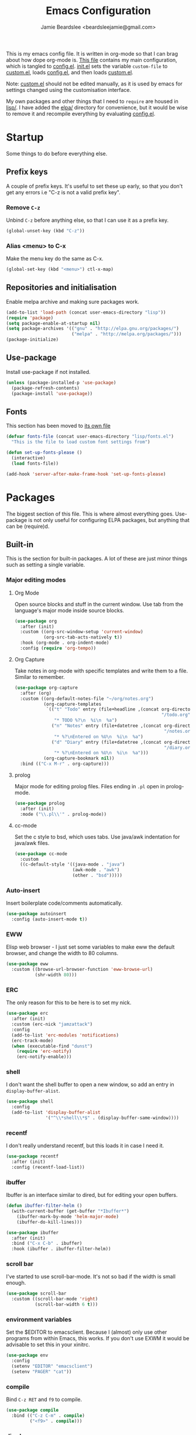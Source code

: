 #+TITLE: Emacs Configuration
#+AUTHOR: Jamie Beardslee <beardsleejamie@gmail.com>
#+PROPERTY: header-args:emacs-lisp :tangle config.el :comments org

This is my emacs config file. It is written in org-mode so that I can
brag about how dope org-mode is. [[file:README.org][This file]] contains my main
configuration, which is tangled to [[file:config.el][config.el]].  [[file:init.el][init.el]] sets the
variable =custom-file= to [[file:custom.el][custom.el]], loads [[file:config.el][config.el]], and then loads
[[file:custom.el][custom.el]].

Note: [[file:custom.el][custom.el]] should not be edited manually, as it is used by emacs
for settings changed using the customisation interface.

My own packages and other things that I need to =require= are housed
in [[file:lisp][lisp/]]. I have added the [[file:elpa][elpa/]] directory for convenience, but it
would be wise to remove it and recompile everything by evaluating
[[file:config.el][config.el]].

* Startup

Some things to do before everything else.

** Prefix keys

A couple of prefix keys. It's useful to set these up early, so that
you don't get any errors i.e "C-z is not a valid prefix key".

*** Remove =C-z=

Unbind =C-z= before anything else, so that I can use it as a prefix
key.

#+begin_src emacs-lisp
  (global-unset-key (kbd "C-z"))
#+end_src

*** Alias <menu> to C-x

Make the menu key do the same as C-x.

#+begin_src emacs-lisp
  (global-set-key (kbd "<menu>") ctl-x-map)
#+end_src

** Repositories and initialisation

Enable melpa archive and making sure packages work.

#+begin_src emacs-lisp
  (add-to-list 'load-path (concat user-emacs-directory "lisp"))
  (require 'package)
  (setq package-enable-at-startup nil)
  (setq package-archives '(("gnu" . "http://elpa.gnu.org/packages/")
                           ("melpa" . "http://melpa.org/packages/")))
  (package-initialize)
#+end_src

** Use-package

Install use-package if not installed.

#+begin_src emacs-lisp
  (unless (package-installed-p 'use-package)
    (package-refresh-contents)
    (package-install 'use-package))
#+end_src

** Fonts

This section has been moved to [[file:lisp/fonts.el][its own file]]

#+begin_src emacs-lisp
  (defvar fonts-file (concat user-emacs-directory "lisp/fonts.el")
    "This is the file to load custom font settings from")

  (defun set-up-fonts-please ()
    (interactive)
    (load fonts-file))

  (add-hook 'server-after-make-frame-hook 'set-up-fonts-please)
#+end_src

* Packages

The biggest section of this file. This is where almost everything
goes. Use-package is not only useful for configuring ELPA packages,
but anything that can be (require)d.

** Built-in

This is the section for built-in packages. A lot of these are just
minor things such as setting a single variable.

*** Major editing modes
**** Org Mode

Open source blocks and stuff in the current window. Use tab from the
language's major mode inside source blocks.

#+begin_src emacs-lisp
  (use-package org
    :after (init)
    :custom ((org-src-window-setup 'current-window)
             (org-src-tab-acts-natively t))
    :hook (org-mode . org-indent-mode)
    :config (require 'org-tempo))
#+end_src

**** Org Capture

Take notes in org-mode with specific templates and write them to a
file. Similar to remember.

#+begin_src emacs-lisp
  (use-package org-capture
    :after (org)
    :custom ((org-default-notes-file "~/org/notes.org")
             (org-capture-templates
              `(("t" "Todo" entry (file+headline ,(concat org-directory
                                                          "/todo.org") "Tasks")
                 "* TODO %?\n  %i\n  %a")
                ("n" "Notes" entry (file+datetree ,(concat org-directory
                                                           "/notes.org"))
                 "* %?\nEntered on %U\n  %i\n  %a")
                ("d" "Diary" entry (file+datetree ,(concat org-directory
                                                           "/diary.org"))
                 "* %?\nEntered on %U\n  %i\n  %a")))
             (org-capture-bookmark nil))
    :bind (("C-x M-r" . org-capture)))
#+end_src

**** prolog

Major mode for editing prolog files. Files ending in ~.pl~ open in
prolog-mode.

#+begin_src emacs-lisp
  (use-package prolog
    :after (init)
    :mode ("\\.pl\\'" . prolog-mode))
#+end_src

**** cc-mode

Set the c style to bsd, which uses tabs. Use java/awk indentation
for java/awk files.

#+begin_src emacs-lisp
  (use-package cc-mode
    :custom
    ((c-default-style '((java-mode . "java")
                        (awk-mode . "awk")
                        (other . "bsd")))))

#+end_src

*** Auto-insert

Insert boilerplate code/comments automatically.

#+begin_src emacs-lisp
  (use-package autoinsert
    :config (auto-insert-mode t))
#+end_src

*** EWW

Elisp web browser - I just set some variables to make eww the default
browser, and change the width to 80 columns.

#+begin_src emacs-lisp
  (use-package eww
    :custom ((browse-url-browser-function 'eww-browse-url)
             (shr-width 80)))
#+end_src

*** ERC

The only reason for this to be here is to set my nick.

#+begin_src emacs-lisp
  (use-package erc
    :after (init)
    :custom (erc-nick "jamzattack")
    :config
    (add-to-list 'erc-modules 'notifications)
    (erc-track-mode)
    (when (executable-find "dunst")
      (require 'erc-notify)
      (erc-notify-enable)))
#+end_src

*** shell

I don't want the shell buffer to open a new window, so add an entry in
=display-buffer-alist=.

#+begin_src emacs-lisp
  (use-package shell
    :config
    (add-to-list 'display-buffer-alist
                 '("^\\*shell\\*$" . (display-buffer-same-window))))
#+end_src

*** recentf

I don't really understand recentf, but this loads it in case I need
it.

#+begin_src emacs-lisp
  (use-package recentf
    :after (init)
    :config (recentf-load-list))
#+end_src

*** ibuffer

Ibuffer is an interface similar to dired, but for editing your open
buffers.

#+begin_src emacs-lisp
  (defun ibuffer-filter-helm ()
    (with-current-buffer (get-buffer "*Ibuffer*")
      (ibuffer-mark-by-mode 'helm-major-mode)
      (ibuffer-do-kill-lines)))

  (use-package ibuffer
    :after (init)
    :bind ("C-x C-b" . ibuffer)
    :hook (ibuffer . ibuffer-filter-helm))
#+end_src

*** scroll bar

I've started to use scroll-bar-mode. It's not so bad if the width is
small enough.

#+begin_src emacs-lisp
  (use-package scroll-bar
    :custom ((scroll-bar-mode 'right)
             (scroll-bar-width 6 t)))
#+end_src

*** environment variables

Set the $EDITOR to emacsclient. Because I (almost) only use other
programs from within Emacs, this works. If you don't use EXWM it would
be advisable to set this in your xinitrc.

#+begin_src emacs-lisp
  (use-package env
    :config
    (setenv "EDITOR" "emacsclient")
    (setenv "PAGER" "cat"))
#+end_src

*** compile

Bind =C-z RET= and =f9= to compile.

#+begin_src emacs-lisp
  (use-package compile
    :bind (("C-z C-m" . compile)
           ("<f9>" . compile)))
#+end_src

*** dired

Group directories first. This works only with GNU ls, so don't use
this if you use a different version.

#+begin_src emacs-lisp
  (use-package dired
    :defer t
    :custom ((dired-listing-switches "-lah --group-directories-first")
             (delete-by-moving-to-trash t))
    :bind ([remap list-directory] . dired-jump))
#+end_src

**** dired-async

Make dired run actions in the background.

#+begin_src emacs-lisp
  (use-package dired-async
    :config (dired-async-mode))
#+end_src

*** Desktop

Save list of buffers and some variables when exiting emacs.

#+begin_src emacs-lisp
  (use-package desktop
    :config
    (add-to-list 'desktop-globals-to-save 'helm-ff-history)
    (add-to-list 'desktop-globals-to-save 'extended-command-history)
    (desktop-save-mode t))
#+end_src

*** Info

Rebind M-p and M-n to move by paragraphs. By default M-n runs
=clone-buffer=, which I find to be completely useless.

#+begin_src emacs-lisp
  (use-package info
    :bind (:map Info-mode-map
                ("M-p" . backward-paragraph)
                ("M-n" . forward-paragraph)))
#+end_src

*** time

Display the current time in the mode-line, and make it use 24-hour
time.

#+begin_src emacs-lisp
  (use-package time
    :custom (display-time-24hr-format t)
    :config (display-time-mode t))
#+end_src

*** window

These functions are both quite useful, so I bound them to similar
keys.

#+begin_src emacs-lisp
  (use-package window
    :bind (("C-z C-z" . bury-buffer)
           ("C-z z" . kill-buffer-and-window)))
#+end_src

*** battery

Show battery information with =C-z b=, and show percentage in the
mode-line.

#+begin_src emacs-lisp
  (use-package battery
    :bind (("C-z b" . battery))
    :config (display-battery-mode t))
#+end_src

** My packages

Not necessarily /my/ packages, but packages that are in the [[file:lisp/][lisp]]
directory.

*** Toggle-touchpad

A simple package I wrote to toggle the touchpad/trackpoint on my
ThinkPad

Located [[file:lisp/toggle-touchpad.el][here.]]

#+begin_src emacs-lisp
  (use-package toggle-touchpad
    :load-path "lisp"
    :after (init)
    :defer t
    :bind
    (("<XF86TouchpadToggle>" . 'toggle-touchpad)
     ("C-z \\" . 'toggle-touchpad)))
#+end_src

*** dmenu-handler

A way to open URLs the way I want. I bind it to =C-z d=.

Located [[file:lisp/dmenu/dmenu-handler.el][here.]]

#+begin_src emacs-lisp
  (use-package dmenu-handler
    :load-path "lisp/dmenu"
    :after (init)
    :bind
    (("C-z d" . 'dmenu-handler)
     ("C-z C-d" . 'dmenu-handler)
     (:map eww-mode-map
           ("f" . 'dmenu-handler-stream)
           ("D" . 'dmenu-handler-download-video)
           ("A" . 'dmenu-handler-audio))))
#+end_src

*** library-genesis

My custom package for searching library genesis. I bind ~C-z l~ to a
search.

Located [[file:lisp/library-genesis.el][here.]]

#+begin_src emacs-lisp
  (use-package library-genesis
    :bind (("C-z l" . library-genesis-search)))
#+end_src

*** search-query

My own search-query package. It simply provides a few functions so
that I don't need to use DuckDuckGo's bangs, and for websites that
don't have a bang.

Located [[file:lisp/search-query.el][here.]]

#+begin_src emacs-lisp
  (use-package search-query
    :bind (("C-z t" . torrentz2-search)
           ("C-z C-t" . torrentz2-search)
           ("C-z y" . youtube-search)
           ("C-z C-y" . youtube-search)
           ("C-z w" . wikipedia-search)
           ("C-z C-w" . wiktionary-word)))
#+end_src

*** lilypond-mode

I copied lilypond-mode into my custom directory for the machines that
don't have lilypond installed.

Located [[file:lisp/lilypond-mode][here.]]

#+begin_src emacs-lisp
  (use-package lilypond-mode
    :load-path "lisp/lilypond-mode"
    :init
    (defun custom-lilypond-setup ()
      "Sets the buffer's comile command and comment-column."
      (setq-local compile-command
                  (format "lilypond %s" buffer-file-name))
      (setq-local comment-column 0))
    :defer 20
    :mode ("\\.ly\\'" . LilyPond-mode)
    :hook (LilyPond-mode . custom-lilypond-setup)
    :config
    (defun LilyPond-command-view ()
      (interactive)
      (let ((master-file (or LilyPond-master-file
                             buffer-file-name)))
        (find-file-other-window (concat
                                 (file-name-sans-extension master-file)
                                 ".pdf")))))
#+end_src

**** lilypond-skel

My small package that provides an auto-insert skeleton for lilypond.

#+begin_src emacs-lisp
  (use-package lilypond-skel
    :load-path "lisp/skeletons/"
    :after (lilypond-mode auto-insert))
#+end_src

*** Arch Linux settings

This file just adds a few auto-mode-alist entries for systemd and
pacman files.

Located [[file:lisp/arch-linux-settings.el][here.]]

#+begin_src emacs-lisp
  (use-package arch-linux-settings
    :load-path "lisp")
#+end_src

*** Custom EXWM config

My custom settings for EXWM - not much different from the
=exwm-config-default=, but doesn't get in my way as much. It provides
the function =custom-exwm-config= which is used in [[EXWM - Emacs X Window Manager][EXWM]].

Located [[file:lisp/custom-exwm-config.el][here.]]

#+begin_src emacs-lisp
  (use-package custom-exwm-config
    :load-path "lisp")
#+end_src

*** reddit-browse

This is a very minimal package to ease the use of reddit within eww.
It uses the old reddit mobile site, which works well with eww.

#+begin_src emacs-lisp
  (use-package reddit-browse
    :custom (reddit-subreddit-list '("emacs" "lisp" "lispmemes"
                                     "vxjunkies" "linux" "nethack"
                                     "cello" "throwers"))
    :bind ("C-z r" . reddit-goto-subreddit))
#+end_src

** ELPA Packages

This is where the packages installed within emacs are located. All of
these use the =:ensure= keyword, so that they are downloaded if they
aren't already.

*** COMMENT god-mode

God-mode is kinda like modal editing using the default keybindings.
It essentially acts as an emacs-only sticky-key.

I bind it to escape (note the use of "<escape>" rather than "ESC"). I
recommend using the same key for escape and control.

I also set it up so that my mode-line is purple when it is active, and
green otherwise.

#+begin_src emacs-lisp
  (use-package god-mode
    :ensure t
    :custom
    ((god-exempt-major-modes nil)
     (god-exempt-predicates nil))
    :bind
    (("<escape>" . 'god-mode-all)
     :map god-local-mode-map
     ("." . 'repeat))
    :init
    (require 'my-mode-line)
    (add-hook 'god-mode-enabled-hook 'mode-line-purple)
    (add-hook 'god-mode-disabled-hook 'mode-line-green))
#+end_src

*** HELM

Rebind a few keys in order to make use of helm's features. Stuff like
find-files and switch-to-buffer. Also remap =C-x k= to
kill-this-buffer, because I use helm-mini to kill other buffers.

I also bind M-C-y to helm-show-kill-ring. I tried to use this to
replace yank-pop but the latter is too engrained in my fingers.

#+begin_src emacs-lisp
  (use-package helm
    :ensure t
    :custom ((helm-completion-style 'emacs)
             (helm-describe-variable-function 'helpful-variable)
             (helm-describe-function-function 'helpful-callable))
    :config
    (require 'helm-config)
    (helm-mode t)
    :bind (([remap execute-extended-command] . 'helm-M-x)
           ("<menu><menu>" . 'helm-M-x)
           ("M-s M-o" . 'helm-occur)
           ([remap switch-to-buffer] . 'helm-mini)
           ([remap kill-buffer] . 'kill-this-buffer)
           ([remap find-file] . 'helm-find-files)
           ([remap bookmark-jump] . 'helm-filtered-bookmarks)
           ("M-C-y" . 'helm-show-kill-ring)
           :map helm-map
           ("C-h c" . 'describe-key-briefly)))
#+end_src

**** Helm system packages

Provides an abstraction layer for viewing and installing system
packages.

#+begin_src emacs-lisp
  (use-package helm-system-packages
    :ensure t
    :after helm
    :bind (("C-h C-p" . helm-system-packages)))
#+end_src

**** Helm notmuch

A helm interface for notmuch. Load it after both helm and notmuch (of
course).

#+begin_src emacs-lisp
  (use-package helm-notmuch
    :ensure t
    :after (helm notmuch)
    :bind (:map ctl-x-map
                ("m" . helm-notmuch)))
#+end_src

**** Helm man

Remap =C-h C-m= to helm-man-woman, a helm interface for selecting
manpages.

#+begin_src emacs-lisp
  (use-package helm-man
    :after (helm)
    :custom (man-width 80)
    :bind ("C-h C-m" . 'helm-man-woman))
#+end_src

**** Helm eww

Some helm functions for eww. I replace all the default functions with
the helm alternatives.

#+begin_src emacs-lisp
  (use-package helm-eww
    :ensure t
    :after (eww helm)
    :bind (("C-x r e" . helm-eww-bookmarks)
           (:map eww-mode-map
                 ("B" . helm-eww-bookmarks)
                 ("H" . helm-eww-history)
                 ("S" . helm-eww-buffers))))
#+end_src

*** Helpful

Helpful gives a whole lot more information than describe-*. I also
bind =C-h SPC= to helpful-at-point, just to save a keypress here and
there.

#+begin_src emacs-lisp
  (use-package helpful
    :ensure t
    :bind (([remap describe-function] . helpful-callable)
           ([remap describe-variable] . helpful-variable)
           ([remap describe-key] . helpful-key)
           ("C-h SPC" . helpful-at-point)))
#+end_src

*** Major Modes

**** Nov.el - epub in emacs

Read epub files in emacs. I set this up as the default mode for epubs,
and set the default width to 80C.

#+begin_src emacs-lisp
  (use-package nov
    :ensure t
    :custom (nov-text-width 80)
    :mode ("\\.epub\\'" . nov-mode))
#+end_src

**** PDF-tools

Majorly increases performance when viewing pdfs within Emacs, and
provides some note-taking facilities.

#+begin_src emacs-lisp
  (use-package pdf-tools
    :ensure t
    :config
    (pdf-tools-install))
#+end_src

*** Programming

**** Geiser

Interact with scheme in a powerful and emacsy way. I set guile as the
default scheme program.

#+begin_src emacs-lisp
  (use-package geiser
    :ensure t
    :custom ((scheme-program-name "guile")
             (geiser-default-implementation 'guile)))
#+end_src

**** SLIME

Interact with common lisp in a powerful and emacsy way. I set sbcl as
the default lisp program.

#+begin_src emacs-lisp
  (use-package slime
    :ensure t
    :custom ((inferior-lisp-program "sbcl")
             (slime-contribs '(slime-fancy))
             (slime-completion-at-point-functions
              '(slime-simple-completion-at-point))))
#+end_src

**** paredit

Efficient and clever editing commands for working with
s-expressions. Enabled for lisp modes only.

#+begin_src emacs-lisp
  (use-package paredit
    :ensure t
    :hook ((emacs-lisp-mode . paredit-mode)
           (lisp-interaction-mode . paredit-mode)
           (ielm-mode . paredit-mode)
           (eval-expression-minibuffer-setup . paredit-mode)
           (lisp-mode . paredit-mode)
           (scheme-mode . paredit-mode)))
#+end_src

*** Org

**** Github markdown

Export to markdown.

#+begin_src emacs-lisp
  (use-package ox-gfm
    :ensure t)
#+end_src

**** Html export

Export to html.

#+begin_src emacs-lisp
  (use-package htmlize
    :ensure t)
#+end_src

*** EXWM - Emacs X Window Manager

Manipulate X windows as emacs buffers.

#+begin_src emacs-lisp
  (use-package exwm
    :after (custom-exwm-config)
    :ensure t
    :config
    (custom-exwm-config)
    (exwm-init))
#+end_src

**** Desktop-environment (useful with EXWM)

This package sets up volume keys, brightness keys, and a screen
locker. I like i3lock, and want it to use my theme's background
colour.

#+begin_src emacs-lisp
  (defun custom-screenlock-command ()
    (let ((color (face-attribute 'default :background)))
      (setq desktop-environment-screenlock-command
            (format "i3lock -c '%s' -n"
                    (with-temp-buffer
                      (insert (if
                                  (= (length color) 7)
                                  color
                                "#000000"))
                      (beginning-of-line)
                      (delete-char 1)
                      (buffer-string))))))

  (use-package desktop-environment
    :ensure t
    :config
    (defadvice desktop-environment-lock-screen
        (before change-bg-color activate)
      (custom-screenlock-command))
    (desktop-environment-mode))
#+end_src

*** "Applications"

**** vterm

A performant terminal emulator in emacs. unfortunately, it still
doesn't play nice with complicated things such as nethack.

#+begin_src emacs-lisp
  (use-package vterm
    :ensure t)
#+end_src

**** libmpdee

An mpd library. I use it only for random/shuffle.

#+begin_src emacs-lisp
  (use-package libmpdee
    :ensure t)
#+end_src

**** MPDel

A more flexible mpd client than mingus.

#+begin_src emacs-lisp
  (use-package mpdel
    :ensure t
    :after (init libmpdee)
    :bind-keymap (("s-m" . mpdel-core-map))
    :bind (("s-a" . mpdel-core-open-albums)
           ("<XF86AudioPlay>" . libmpdel-playback-play-pause)
           ("<XF86AudioPrev>" . libmpdel-playback-previous)
           ("<XF86AudioNext>" . libmpdel-playback-next)
           (:map mpdel-core-map
                 ("Z" . mpd-shuffle-playlist)
                 ("z" . mpd-toggle-random))))
#+end_src

**** Notmuch

A simple email client, with emphasis on searching

#+begin_src emacs-lisp
  (use-package notmuch
    :after (init)
    :ensure t
    :config
    (setq notmuch-archive-tags '("-unread" "-inbox")
          notmuch-search-oldest-first nil)
    :bind
    (:map notmuch-show-mode-map
          ("u" . 'eww-follow-link)))
#+end_src

**** Transmission

An emacs front-end for the transmission bittorrent daemon

#+begin_src emacs-lisp
  (use-package transmission
    :ensure t
    :after (eww)
    :config
    (defun transmission-add-url-at-point (url)
      "Adds torrent if point is on a magnet link"
      (interactive (list (shr-url-at-point nil)))
      (transmission-add url))
    :bind (:map eww-mode-map
                ("m" . transmission-add-url-at-point)))
#+end_src

*** Appearance

**** Rainbow-mode

This package highlights hex colours
(also install xterm-color to use in a terminal emulator)

#+begin_src emacs-lisp
  (use-package rainbow-mode
    :ensure t
    :bind (("C-c h" . 'rainbow-mode)))
#+end_src

**** Rainbow-delimiters

Minor mode that highlights parentheses well

#+begin_src emacs-lisp
  (use-package rainbow-delimiters
    :ensure t
    :hook (prog-mode . rainbow-delimiters-mode))

#+end_src

**** Dim (unclutter mode-line)

From Alezost, remove clutter in the mode-line.

#+begin_src emacs-lisp
  (use-package dim
    :ensure t
    :config
    (dim-major-names
     '((lisp-interaction-mode "eλ")
       (emacs-lisp-mode    "el")
       (lisp-mode          "cl")
       (scheme-mode        "scm")
       (org-mode           "org")
       (Info-mode          "info")
       (ibuffer-mode       "ibu")
       (LilyPond-mode      "ly")
       (lilypond-mode      "ly")
       (help-mode          "?")))
    (dim-minor-names
     '((auto-fill-function " ")
       (isearch-mode       " ")
       (helm-mode          "" helm)
       (paredit-mode       "" paredit)
       (god-local-mode     " ∞")
       (org-src-mode       " *" org)
       (desktop-environment-mode "" desktop-environment)
       (eldoc-mode         ""    eldoc))))
#+end_src

**** Dimmer (dim inactive buffers)

Dims inactive buffers, so that you can more clearly see which window
you're in (sometimes the mode-line just doesn't cut it).

#+begin_src emacs-lisp
  (use-package dimmer
    :ensure t
    :custom (dimmer-fraction 0.3)
    :config (dimmer-mode t))
#+end_src

*** Quality of life

**** Try

Allows you to try other packages without committing

#+begin_src emacs-lisp
  (use-package try
    :ensure t)
#+end_src

**** scratch

scratch allows you to create a scratch buffer - either in the major
mode of the current buffer, or (with prefix arg) in the major mode of
your choice.

#+begin_src emacs-lisp
  (use-package scratch
    :ensure t
    :bind (("C-z s" . scratch)
           ("C-z C-s" . scratch)))
#+end_src

**** edwina

My PR has been merged! I can now use the MELPA package.

#+begin_src emacs-lisp
  (use-package edwina
    :ensure t
    :config
    (edwina-setup-dwm-keys 'super)
    (edwina-mode 0))
#+end_src

**** 0x0

Provides some functions to upload to [[http://0x0.st][0x0.st]]

#+begin_src emacs-lisp
  (use-package 0x0
    :ensure t)
#+end_src

*** fish completion

fish completion allows eshell and shell buffers to use [[https://fishshell.com/][fish]]
completion. fish must be installed.

#+begin_src emacs-lisp
  (use-package fish-completion
    :ensure t
    :config
    (global-fish-completion-mode))
#+end_src

*** Not really useful

**** Lorem Ipsum

A 'Lorem ipsum' generator

#+begin_src emacs-lisp
  (use-package lorem-ipsum
    :ensure t)
#+end_src

* Fixing defaults

** Miscellaneous

*** Swap yes/no prompt with y/n

Typing yes/no is an inconvenience that can be avoided. Alias it to y/n

#+begin_src emacs-lisp
  (defalias 'yes-or-no-p 'y-or-n-p)
#+end_src

*** Enable all the features

Disable the annoying "This is an advanced feature" thing.  It seems so
dumb that this feature exists.

#+begin_src emacs-lisp
  (setq disabled-command-function nil)
#+end_src

** Aesthetics

*** GUI ugliness

Disable all the wasteful bars.  I've actually started liking the
scroll bar (with-x-toolkit=no), so just the menu bar and tool bar.

#+begin_src emacs-lisp
  (menu-bar-mode -1)
  (tool-bar-mode -1)
#+end_src

*** Disable audible and visual bell

Don't ring the damn bell.

#+begin_src emacs-lisp
  (setq ring-bell-function 'ignore)
#+end_src

** show-paren

Highlight matching parentheses.

#+begin_src emacs-lisp
  (show-paren-mode t)
#+end_src

* Custom functions

** Reloading config

Reloads this config file. Bound to "C-c r" in Keybindings section.

#+begin_src emacs-lisp
  (defun config-reload ()
    "Reloads (but does not tangle) config file"
    (interactive)
    (load-file (concat user-emacs-directory "config.el")))
#+end_src

** Typesetting

*** Opening Output

Kinda useful when working with lilypond or LaTeX.x

#+begin_src emacs-lisp
  (defun opout ()
    "Opens a pdf file of the same name as the current file"
    (interactive)
    (find-file-other-window (concat
                             (file-name-sans-extension buffer-file-name)
                             ".pdf")))
#+end_src

** Email

Update locally stored mail with isync and then index it with notmuch.

#+begin_src emacs-lisp
  (defun mailsync ()
    "Downloads new mail and adds it to the notmuch database"
    (interactive)
    (shell-command "mbsync -a ;notmuch new &" "*mailsync*"))
#+end_src

** Finding files

*** List Documents

This used to just call an external shell script, but I replaced it
with a more emacsy version.

#+begin_src emacs-lisp
  (defun list-documents (&optional dir)
    "Using `find-dired', list all the postscript and pdf files a
  specified directory.  If called interactively, prompt for
  Directory. Else, DIR will default to ~/Documents/."
    (interactive (list (read-directory-name "Find videos where: " "~/Documents/")))
    (unless dir
      (setq dir "~/Documents/"))
    (find-dired dir
                "\\( -iname \\*.ps -o -iname \\*.pdf \\)")
    (dired-hide-details-mode t)
    (setq truncate-lines t))
#+end_src

*** List Videos

This used to just call an external shell script, but I replaced it
with a more emacsy version. In order to open videos externally,
=openwith= must be installed as above.

#+begin_src emacs-lisp
  (defun list-videos (&optional dir)
    "Using `find-dired', list all the videos a specified directory.
  If called interactively, prompt for Directory. Else, DIR will
  default to ~/Downloads/."
    (interactive (list (read-directory-name "Find videos where: " "~/Downloads/")))
    (unless dir
      (setq dir "~/Downloads/"))
    (find-dired dir
                "\\( -iname \\*.mkv -o -iname \\*.avi -o -iname \\*.mp4 -o -iname \\*.webm -o -iname \\*.m4v \\)")
    (dired-hide-details-mode t)
    (setq truncate-lines t))
#+end_src

* Major mode hooks and variables

** M-x compile hooks

*** Groff

I usually use the ms macros when writing something, but I usually just
use org-mode anyway.

#+begin_src emacs-lisp
  (add-hook 'nroff-mode-hook
            (lambda ()
              (setq-local compile-command
                          (format "groff -ms -Tpdf %s > %s"
                                  (shell-quote-argument buffer-file-name)
                                  (concat (file-name-sans-extension
                                           (shell-quote-argument
                                            buffer-file-name)) ".pdf")))))
#+end_src

*** LaTeX

Compile latex files with pdflatex.

#+begin_src emacs-lisp
  (add-hook 'latex-mode-hook
            (lambda ()
              (setq-local compile-command
                          (format "pdflatex %s" buffer-file-name))))
#+end_src

* Keybindings

** Config

Reload [[file:config.el][config file]]

#+begin_src emacs-lisp
  (bind-key "C-c r" 'config-reload)
#+end_src

** Typesetting

"opout" is a script to open the output of a file (e.g. TeX,
LilyPond).

#+begin_src emacs-lisp
  (bind-key "C-c p"  'opout)
#+end_src

** Miscellaneous

*** Line numbers

Display line numbers. I prefer to just use the mode-line because it
doesn't slow down emacs as much.

#+begin_src emacs-lisp
  (bind-key "C-c n" 'display-line-numbers-mode)
#+end_src

*** Line wrap

Simple keybinding to wrap/unwrap lines.

#+begin_src emacs-lisp
  (bind-key "C-c l" 'toggle-truncate-lines)
#+end_src

* Mode-line

Just some basic extra stuff in the mode-line.
I don't want anything fancy.

#+begin_src emacs-lisp
  (column-number-mode t)
#+end_src

* Email

email settings

#+begin_src emacs-lisp
  (setq send-mail-function 'sendmail-send-it
        sendmail-program "/usr/bin/msmtp"
        mail-specify-envelope-from t
        message-sendmail-envelope-from 'header
        mail-envelope-from 'header)
#+end_src


